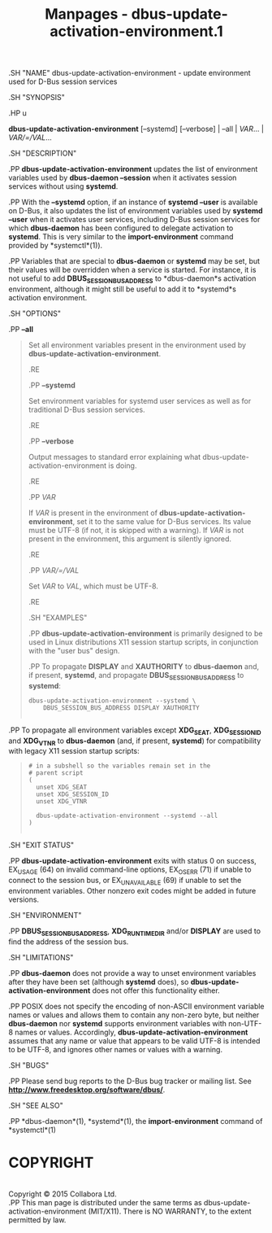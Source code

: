 #+TITLE: Manpages - dbus-update-activation-environment.1
.SH "NAME" dbus-update-activation-environment - update environment used
for D-Bus session services

.SH "SYNOPSIS"

.HP u

*dbus-update-activation-environment* [--systemd] [--verbose] | --all |
/VAR/... | /VAR/=/VAL/...

.SH "DESCRIPTION"

.PP *dbus-update-activation-environment* updates the list of environment
variables used by *dbus-daemon --session* when it activates session
services without using *systemd*.

.PP With the *--systemd* option, if an instance of *systemd --user* is
available on D-Bus, it also updates the list of environment variables
used by *systemd --user* when it activates user services, including
D-Bus session services for which *dbus-daemon* has been configured to
delegate activation to *systemd*. This is very similar to the
*import-environment* command provided by *systemctl*(1)).

.PP Variables that are special to *dbus-daemon* or *systemd* may be set,
but their values will be overridden when a service is started. For
instance, it is not useful to add *DBUS_SESSION_BUS_ADDRESS* to
*dbus-daemon*s activation environment, although it might still be useful
to add it to *systemd*s activation environment.

.SH "OPTIONS"

.PP *--all*

#+begin_quote
Set all environment variables present in the environment used by
*dbus-update-activation-environment*.

.RE

.PP *--systemd*

#+begin_quote
Set environment variables for systemd user services as well as for
traditional D-Bus session services.

.RE

.PP *--verbose*

#+begin_quote
Output messages to standard error explaining what
dbus-update-activation-environment is doing.

.RE

.PP /VAR/

#+begin_quote
If /VAR/ is present in the environment of
*dbus-update-activation-environment*, set it to the same value for D-Bus
services. Its value must be UTF-8 (if not, it is skipped with a
warning). If /VAR/ is not present in the environment, this argument is
silently ignored.

.RE

.PP /VAR/=/VAL/

#+begin_quote
Set /VAR/ to /VAL/, which must be UTF-8.

.RE

.SH "EXAMPLES"

.PP *dbus-update-activation-environment* is primarily designed to be
used in Linux distributions X11 session startup scripts, in conjunction
with the "user bus" design.

.PP To propagate *DISPLAY* and *XAUTHORITY* to *dbus-daemon* and, if
present, *systemd*, and propagate *DBUS_SESSION_BUS_ADDRESS* to
*systemd*:

#+begin_quote
#+begin_example
        dbus-update-activation-environment --systemd \
            DBUS_SESSION_BUS_ADDRESS DISPLAY XAUTHORITY
      
#+end_example

#+end_quote

.PP To propagate all environment variables except *XDG_SEAT*,
*XDG_SESSION_ID* and *XDG_VTNR* to *dbus-daemon* (and, if present,
*systemd*) for compatibility with legacy X11 session startup scripts:

#+begin_quote
#+begin_example
        # in a subshell so the variables remain set in the
        # parent script
        (
          unset XDG_SEAT
          unset XDG_SESSION_ID
          unset XDG_VTNR

          dbus-update-activation-environment --systemd --all
        )
      
#+end_example

#+end_quote

.SH "EXIT STATUS"

.PP *dbus-update-activation-environment* exits with status 0 on success,
EX_USAGE (64) on invalid command-line options, EX_OSERR (71) if unable
to connect to the session bus, or EX_UNAVAILABLE (69) if unable to set
the environment variables. Other nonzero exit codes might be added in
future versions.

.SH "ENVIRONMENT"

.PP *DBUS_SESSION_BUS_ADDRESS*, *XDG_RUNTIME_DIR* and/or *DISPLAY* are
used to find the address of the session bus.

.SH "LIMITATIONS"

.PP *dbus-daemon* does not provide a way to unset environment variables
after they have been set (although *systemd* does), so
*dbus-update-activation-environment* does not offer this functionality
either.

.PP POSIX does not specify the encoding of non-ASCII environment
variable names or values and allows them to contain any non-zero byte,
but neither *dbus-daemon* nor *systemd* supports environment variables
with non-UTF-8 names or values. Accordingly,
*dbus-update-activation-environment* assumes that any name or value that
appears to be valid UTF-8 is intended to be UTF-8, and ignores other
names or values with a warning.

.SH "BUGS"

.PP Please send bug reports to the D-Bus bug tracker or mailing list.
See *http://www.freedesktop.org/software/dbus/*.

.SH "SEE ALSO"

.PP *dbus-daemon*(1), *systemd*(1), the *import-environment* command of
*systemctl*(1)

#+end_quote

#+end_quote

#+end_quote

#+end_quote

#+end_quote

* COPYRIGHT
\\
Copyright © 2015 Collabora Ltd.\\

.PP This man page is distributed under the same terms as
dbus-update-activation-environment (MIT/X11). There is NO WARRANTY, to
the extent permitted by law.
